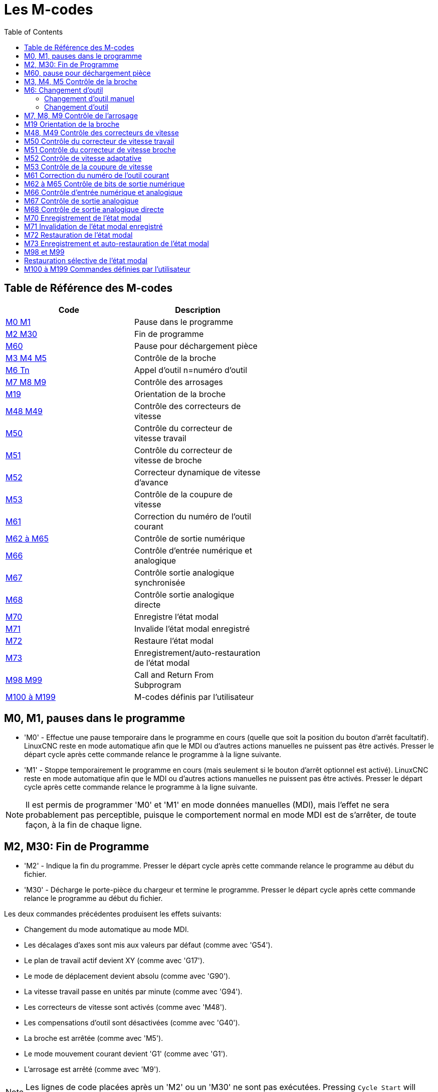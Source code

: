 :lang: fr
:toc:

[[cha:M-codes]]
= Les M-codes

:ini: {basebackend@docbook:'':ini}
:hal: {basebackend@docbook:'':hal}
:ngc: {basebackend@docbook:'':ngc}

== Table de Référence des M-codes

[width="60%", options="header", cols="2^,5<"]
|========================================================
| Code                                                 | Description
|<<sec:M0-M1,M0 M1>>                                   | Pause dans le programme
|<<sec:M2-M30,M2 M30>>                                 | Fin de programme
|<<sec:M60,M60>>                                       | Pause pour déchargement pièce
|<<sec:M3-M4-M5,M3 M4 M5>>                             | Contrôle de la broche
|<<sec:M6-Appel-Outil,M6 Tn>>                          | Appel d'outil n=numéro d'outil
|<<sec:M7-M8-M9,M7 M8 M9>>                             | Contrôle des arrosages
|<<sec:M19,M19>>                                       | Orientation de la broche
|<<sec:M48-M49,M48 M49>>                               | Contrôle des correcteurs de vitesse 
|<<sec:M50-Controle-Correcteur-Vitesse-Travail,M50>>   | Contrôle du correcteur de vitesse travail
|<<sec:M51-Controle-Correcteur-Vitesse-Broche,M51>>    | Contrôle du correcteur de vitesse de broche
|<<sec:M52-Controle-Vitesse-Adaptative,M52>>           | Correcteur dynamique de vitesse d'avance
|<<sec:M53-Controle-Coupure-Vitesse,M53>>              | Contrôle de la coupure de vitesse
|<<sec:M61-Correction-Numero-Outil-Courant,M61>>       | Correction du numéro de l'outil courant
|<<sec:M62-a-M65-Ctrl-Sortie-Numerique,M62 à M65>>     | Contrôle de sortie numérique
|<<sec:M66-Ctrl-Entree-Numerique-Et-Analogique,M66>>   | Contrôle d'entrée numérique et analogique
|<<sec:M67-Ctrl-Sortie-Analogique-Synchro,M67>>        | Contrôle sortie analogique synchronisée
|<<sec:M68-Ctrl-Sortie-Analogique-Directe,M68>>        | Contrôle sortie analogique directe
|<<sec:M70-Save-Modal-State,M70>>                      | Enregistre l'état modal
|<<sec:M71-Invalidate-Stored-Modal-State,M71>>         | Invalide l'état modal enregistré
|<<sec:M72-Restore-Modal-State,M72>>                   | Restaure l'état modal
|<<sec:M73-Save-Autorestore-Modal-State,M73>>          | Enregistrement/auto-restauration de l'état modal
|<<mcode:m98-m99,M98 M99>>                             | Call and Return From Subprogram
|<<sec:M100-a-M199, M100 à M199 >>                     | M-codes définis par l'utilisateur
|========================================================

[[sec:M0-M1]]
== M0, M1, pauses dans le programme(((M0, M1, pauses dans le programme)))(((M0 Pause dans le programme)))(((M1 Pause optionnelle dans le programme)))

* 'M0' - Effectue une pause temporaire dans le programme en cours (quelle que soit la position du bouton d'arrêt facultatif).
  LinuxCNC reste en mode automatique afin que le MDI ou
  d'autres actions manuelles ne puissent pas être activés. Presser le départ cycle après cette commande relance le programme à la ligne suivante.
* 'M1' - Stoppe temporairement le programme en cours (mais seulement si le bouton d'arrêt optionnel est activé).
  LinuxCNC reste en mode automatique afin que le MDI ou
  d'autres actions manuelles ne puissent pas être activés. Presser le départ cycle après
  cette commande relance le programme à la ligne suivante.

[NOTE]
Il est permis de programmer 'M0' et 'M1' en mode données manuelles (MDI),
mais l'effet ne sera probablement pas perceptible,
puisque le comportement normal en mode MDI est
de s'arrêter, de toute façon, à la fin de chaque ligne.

[[sec:M2-M30]]
== M2, M30: Fin de Programme(((M2 Fin de programme)))(((M30 Fin de programme avec déchargement pièce)))

* 'M2' - Indique la fin du programme. Presser le départ cycle après cette
  commande relance le programme au début du fichier.
* 'M30' - Décharge le porte-pièce du chargeur et termine le programme.
  Presser le départ cycle après cette commande relance le programme
  au début du fichier.

Les deux commandes précédentes produisent les effets suivants:

* Changement du mode automatique au mode MDI.
* Les décalages d'axes sont mis aux valeurs par défaut (comme avec 'G54').
* Le plan de travail actif devient XY (comme avec 'G17').
* Le mode de déplacement devient absolu (comme avec 'G90').
* La vitesse travail passe en unités par minute (comme avec 'G94').
* Les correcteurs de vitesse sont activés (comme avec 'M48').
* Les compensations d'outil sont désactivées (comme avec 'G40').
* La broche est arrêtée (comme avec 'M5').
* Le mode mouvement courant devient 'G1' (comme avec 'G1').
* L'arrosage est arrêté (comme avec 'M9').

[NOTE]
Les lignes de code placées après un 'M2' ou un 'M30' ne sont pas exécutées.
Pressing `Cycle Start` will start the program at the beginning of the file.

[WARNING]
Using % to wrap the G-code does not do the same thing as a 'Program End'.
See <<gcode:file-requirements,File Requirements>> for more information
on what using % does not do.

[[sec:M60]]
== M60, pause pour déchargement pièce(((M60 Pause pour déchargement pièce)))

* 'M60' - Procède au changement de porte-pièce avec le chargeur de pièces et
  effectue une pause dans le programme en cours (quel que soit le réglage
  du bouton d'arrêt facultatif). Presser ensuite le bouton de départ cycle pour
  relancer le programme à la ligne suivante.

[[sec:M3-M4-M5]]
== M3, M4, M5 Contrôle de la broche(((M3 Broche en sens horaire)))(((M4 Broche en sens anti-horaire)))(((M5 Arrêt de broche)))

* 'M3 [$n]' - Démarre la broche en sens horaire à la vitesse 'S'.
* 'M4 [$n]' - Démarre la broche en sens anti-horaire à la vitesse 'S'.
* 'M5 [$n]' - Arrête la rotation de la broche.

Use '$'' to operate on specific spindles. If $ is omitted then the commands
default to operating on spindle.0
Use '$-1' to operate on all active spindles. 

This example will start spindles 0, 1, and 2 simultaneously at different
speeds:

[source,{ngc}]
----
S100 $0
S200 $1
S300 $2
M3 $-1
----

This example will then reverse spindle 1 but leave the other spindles
rotating forwards:

[source,{ngc}]
----
M4 $1
----

And this will stop spindle 2 and leave the other spindles rotating:

[source,{ngc}]
----
M5 $2
----

If the $ is omitted then behaviour is exactly as normal for a single
spindle machine

Il est permis d'utiliser 'M3' ou 'M4' si la 
vitesse de broche est à zéro.
Si cela est fait (ou si le bouton du correcteur de vitesse est activé mais
mis à zéro), la broche ne tournera pas.
Si, plus tard la vitesse de broche est augmentée (ou que le correcteur de 
vitesse est augmenté), la broche va se mettre en rotation.
Il est permis d'utiliser 'M3' ou 'M4' quand la broche est déjà
en rotation ou d'utiliser 'M5'
quand la broche est déjà arrêtée.

[[sec:m6]]
== M6: Changement d'outil(((M6 Changement d'outil)))

=== Changement d'outil manuel

Si le composant de HAL, 'hal_manualtoolchange' est chargé,
'M6' va arrêter la broche et inviter l'utilisateur à changer l'outil
sur la base du dernier numéro d'outil 'T-' programmé.
Pour plus d'informations sur hal_manualtoolchange voir
la section <<sec:Changement-D-Outil-Manuel, sur le changement manuel d'outil>>.

=== Changement d'outil

Pour changer l'outil, actuellement dans la broche, par un autre,
nouvellement sélectionné en utilisant le mot T, voir la section
<<sec:T-Choix-Outil, sur le choix de l'outil>>, programmer 'M6'.
Un changement d'outil complet donnera:

* La rotation de la broche est arrêtée.
* L'outil qui a été sélectionné (par le mot T sur la même ligne ou sur
  n'importe quelle ligne après le changement d'outil précédent), sera placé dans la broche.
* Si l'outil sélectionné n'est pas déjà dans la broche avant le
  changement d'outil, l'outil qui était dans la broche
(s'il y en avait un) va être replacé dans son emplacement dans le chargeur.
* Les coordonnées des axes seront arrêtées dans les mêmes positions
  absolues qu'elles avaient avant le changement d'outil (mais la broche
  devra peut-être être réorientée).
* Aucune autre modification ne sera apportée. Par exemple, l'arrosage
  continue à couler durant le changement d'outil à moins qu'il ne soit arrêté par 'M9'.

[NOTE]
Le mot *T* est un nombre entier indiquant le numéro de poche d'outil dans
le carrousel (non son index).

[WARNING]
La longueur d'outil n'est pas modifié par 'M6',
utilisez un 'G43' après le 'M6' pour changer la longueur d'outil.

Le changement d'outil peut inclure des mouvements d'axes pendant son exécution.
Il est permis (mais pas utile) de programmer un changement d'outil avec le même outil que celui qui est déjà dans la broche.
Il est permis également qu'il n'y ait pas d'outil dans la poche sélectionnée,
dans ce cas, la broche sera vide après le changement d'outil.
Si le slot zéro a été le dernier sélectionné,
il n'y aura pas d'outil dans la broche après le changement. The tool
changer will have to be setup to perform the tool change in hal and possibly
classicladder.

[[sec:M7-M8-M9]]
== M7, M8, M9 Contrôle de l'arrosage(((M7 Arrosage gouttelettes)))(((M8 Arrosage fluide)))(((M9 Arrêt des arrosages)))

* 'M7' - Active l'arrosage par gouttelettes. M7 controls iocontrol.0.coolant-mist pin.
* 'M8' - Active l'arrosage fluide. M8 controls iocontrol.0.coolant-flood pin.
* 'M9' - Arrête tous les arrosages.

Connect one or both of the coolant control pins in HAL before M7 or M8 will
control an output. M7 and M8 can be used to turn on any output via G code.

Il est toujours permis d'utiliser une de ces commandes,
que les arrosages soient arrêtés ou non.

[[sec:M19]]
== M19 Orientation de la broche(((M19 Orientation de la broche)))

----
M19 R- Q- [P-]
----

* 'R' - Position à atteindre à partir de 0, comprise entre 0 et 360 degrés.
* 'Q' - Durée d'attente en secondes pour compléter l'orientation. Si
  'spindle.N.is-oriented' n'est pas devenue vraie dans le temps imparti par Q,
  une erreur de timeout se produira.
* 'P' - Direction de rotation vers la position cible.
  ** '0' - rotation pour petit mouvement angulaire (défaut)
  ** '1' - rotation toujours en sens horaire (même direction qu'avec M3)
  ** '2' - rotation toujours en sens anti-horaire (même direction qu'avec M4)
* '$' The spindle to orient (actually only determines which HAL pins
  carry the spindle position commands)

M19 est une commande du groupe modal 7, comme M3, M4 et M5.
M19 est révoqué par M3,M4 ou M5.

L'orientation de la broche nécessite un codeur de position avec index,
indiquant la position de la broche ainsi que sa direction de rotation.

Paramètres de réglage de la section [RS274NGC] des paramètres INI:

* ORIENT_OFFSET = 0 à 360 (offset fixe en degrés, ajouté au mot R de M19)
* Broches de HAL
  ** 'spindle.N.orient-angle' (sortie float)
     Orientation souhaitée pour M19. Valeur du paramètre R de M19 plus la valeur du
     paramètre d'ini [RS274NGC]ORIENT_OFFSET.
  ** 'spindle.N.orient-mode' (sortie s32)
     Mode de rotation de la broche souhaité. Reflète le mot P de M19, Défaut = 0
  ** 'spindle.N.orient' (sortie bit)
     Indique le début du cycle d'orientation de la broche. Positionné par M19.
     Remis à zéro par M3,M4 ou M5. Si 'spindle-orient-fault' n'est pas à zéro alors que 'spindle-orient' est vraie
     la commande M19 échoue avec un message d'erreur.
  ** 'spindle.N.is-oriented' (entrée bit)
     Pin de confirmation de l'orientation de la broche. Termine le cycle
     d'orientation. Si 'spindle-orient' est vraie quand 'spindle-is-oriented' est
     activée, la pin 'spindle-orient' est mise à zéro et la pin 'spindle-locked'
     est activée. La pin 'spindle-brake' est également activée.
  ** 'spindle.N.orient-fault' (entrée s32)
     Entrée de code d'erreur pour le cycle d'orientation. Toute valeur, autre que
     zéro, provoquera l'abandon du cycle d'orientation.
  ** 'spindle.N.locked' (sortie bit)
     Pin indiquant que le cycle de rotation est terminé. Désactivée par M3,M4 ou M5.

[[sec:M48-M49]]
== M48, M49 Contrôle des correcteurs de vitesse(((M48, M49 Autoriser/Inhiber les correcteurs de vitesse)))

* 'M48' - Autorise les curseurs de corrections de vitesses de broche et celui de vitesse d'avance travail.
* 'M49' - Inhibe les deux curseurs.

These commands also take an optional $ parameter to determine which
spindle they operate on. 

Il est permis d'autoriser ou d'inhiber ces curseurs quand
ils sont déjà autorisés ou inhibés.
See the <<sub:feed-rate,Feed Rate>> Section for more details.

Ils peuvent aussi être activés
individuellement en utilisant les commandes 'M50' et 'M51', voir ci-dessous.

[[sec:M50-Controle-Correcteur-Vitesse-Travail]]
== M50 Contrôle du correcteur de vitesse travail(((M50 Contrôle du correcteur de vitesse travail)))

* 'M50 <P1>' - Autorise le curseur de correction de vitesse d'avance travail. Le
  paramètre 'P1' est optionnel.
* 'M50 P0' - Inhibe le curseur de correction d'avance travail.

Quand il est inhibé, le curseur de correction de
vitesse n'a plus aucune influence et les mouvements seront exécutés à la
vitesse d'avance travail programmée. (à moins que ne soit actif un correcteur de vitesse adaptative).

[[sec:M51-Controle-Correcteur-Vitesse-Broche]]
== M51 Contrôle du correcteur de vitesse broche(((M51 Contrôle du correcteur de vitesse broche)))

* 'M51 <P1>' - Autorise le curseur de correction de vitesse de la broche. Le
  paramètre 'P1' est optionnel.
* 'M51 P0' - Inhibe le curseur de correction de vitesse de broche.

Quand il est inhibé, le curseur de correction de vitesse de broche
n'a plus aucune influence, et la broche tournera à la vitesse programmée,
en utilisant le mot 'S' comme décrit dans la section <<sec:S-Broche, sur le
réglage de la vitesse de broche>>.

[[sec:M52-Controle-Vitesse-Adaptative]]
== M52 Contrôle de vitesse adaptative(((M52 Contrôle vitesse adaptative)))

* 'M52 P1' - Utilise une vitesse adaptative. Le paramètre 'P1' est optionnel.
* 'M52 P0' - Cesse l'utilisation d'une vitesse adaptative.

Quand la vitesse adaptative est utilisée, certaines valeurs externes sont
utilisées avec les correcteurs de vitesse de l'interface utilisateur et
les vitesses programmées pour obtenir la vitesse travail.
Dans LinuxCNC, la HAL pin 'motion.adaptive-feed' est utilisée dans ce but.
Les valeurs de 'motion.adaptive-feed' doivent être dans comprises
entre -1 (pleine vitesse arrière) et 1 (pleine vitesse). Une valeur du nulle correspond à l'arrêt du mouvement.

[NOTE]
L'utilisation de vitess adaptative négative (destinée notamment aux
machines à plasma et à électroérosion) est une nouveauté et n'a pas
encore été testée de manière approfondie sur des machines réelles.

[[sec:M53-Controle-Coupure-Vitesse]]
== M53 Contrôle de la coupure de vitesse(((M53 Contrôle coupure vitesse)))

* 'M53 P1' - Autorise le bouton de coupure de vitesse. Le paramètre 'P1' est
  optionnel. Autoriser la coupure de vitesse permet d'interrompre les mouvements
  par le biais d'une coupure de vitesse. Dans LinuxCNC, la HAL pin
  'motion.feed-hold' est utilisée pour cette fonctionnalité. Une valeur
  de 1 provoque un arrêt des mouvements quand 'M53' est actif.
* 'M53 P0' - Inhibe le bouton de coupure de vitesse. L'état de
  'motion.feed-hold' est sans effet sur la vitesse quand 'M53' est inhibé.

[[sec:M61-Correction-Numero-Outil-Courant]]
== M61 Correction du numéro de l'outil courant(((M61 Correction du numéro de l'outil courant)))

* 'M61 Q ' - Corrige le numéro de l'outil courant, en mode MDI ou après un
  changement manuel d'outil dans la fenêtre de données manuelles. Au démarrage
  de LinuxCNC avec un outil dans la broche, il est possible ainsi d'ajuster le
  numéro de l'outil courant sans faire de changement d'outil.

[WARNING]
The tool length offset is not changed by 'M61', use '<<gcode:g43,G43>>' after
the 'M61' to change the tool length offset.

C'est une erreur si:

* Q n'est pas égal où supérieur à 0

[[sec:M62-a-M65-Ctrl-Sortie-Numerique]]
== M62 à M65 Contrôle de bits de sortie numérique(((M62 Contrôle un bit de sortie numérique)))

* 'M62 P' - Active un bit de sortie numérique en synchronisme avec un mouvement.
* 'M63 P' - Désactive un bit de sortie numérique en synchronisme avec un mouvement.
* 'M64 P' - Active immédiatement un bit de sortie numérique.
* 'M65 P' - Désactive immédiatement un bit de sortie numérique.

The P- word specifies the digital output number.
Le mot 'P' spécifie le numéro du bit de sortie numérique. Le mot P doit être compris entre 0 et une valeur par défaut de 3. Si nécessaire, le
nombre des entrées/sorties peut être augmenté en utilisant
le paramètre 'num_dio' lors du chargement du contrôleur de mouvement.
Voir le manuel de l'intégrateur et section "LinuxCNC et HAL", pour plus d'informations.

Les commandes 'M62' et 'M63' seront mises en file d'attente.
Toute nouvelle commande, destinée à un bit de sortie écrasera l'ancien
réglage de ce bit. Plusieurs bits peuvent changer d'état
simultanément par l'envoi de plusieurs commandes M62/M63.

Les nouveaux changements d'état des bits de sortie spécifiés, seront
effectifs au début du prochain mouvement commandé. S'il n'y a pas de
commande de mouvement ultérieur, les changements en attente
n'auront pas lieu. Il est préférable de toujours programmer un G-code de mouvement (G0, G1, etc) juste après les M62/63.

'M64' et 'M65' produisent leur effet immédiatement après être reçus par le
contrôleur de mouvement. Ils ne sont pas synchronisés avec un mouvement, and they will
break blending.

[NOTE]
M62 à M66 ne seront opérationnels que si les pins 'motion.digital-out-nn'
appropriées sont connectées aux sorties dans le fichier HAL.

[[sec:M66-Ctrl-Entree-Numerique-Et-Analogique]]
== M66 Contrôle d'entrée numérique et analogique(((M66 Contrôle d'entrée numérique et analogique)))

----
M66 P- | E- <L-> <Q->
----

* 'P' - Spécifie le numéro d'un bit d'entrée numérique entre 0 et 3.
* 'E' - Spécifie le numéro d'un bit d'entrée analogique entre 0 et 3.
* 'L' - Spécifie le mode d'attente.
** Mode 0: 'IMMEDIATE' - pas d'attente, retour immédiat, la valeur courante de
   l'entrée est stockée dans le paramètre #5399
** Mode 1: 'RISE'  attente d'un front montant sur l'entrée.
** Mode 2: 'FALL'  attente d'un front descendant sur l'entrée.
** Mode 3: 'HIGH'  attente d'un état logique HAUT sur l'entrée.
** Mode 4: 'LOW'   attente d'un état logique BAS sur l'entrée.
* 'Q' - Spécifie le timeout pour l'attente, en secondes. Si le timeout est
  dépassé, l'attente est interrompue, et la variable #5399 est
  positionnée à -1. The Q value is ignored if the L-word is zero (IMMEDIATE).
  A Q value of zero is an error if the L-word is non-zero.
* Le mode '0' est le seul autorisé pour une entrée analogique.

.Exemple de ligne avec M66

----
M66 P0 L3 Q5 (attend jusqu'à 5 secondes la montée de l'entrée numérique 0)
----

'M66' attend un nouvel événement sur une entrée et interrompt l'exécution
du programme, jusqu'à ce que l'événement sélectionné (ou le timeout programmé) ne survienne.

C'est une erreur de programmer 'M66' avec à la fois un mot P- et un mot E- (ce qui reviendrait à sélectionner à la fois une
entrée analogique et une numérique). In LinuxCNC these
inputs are not monitored in real time and thus should not be used for
timing-critical applications.

Si nécessaire, le nombre des entrées/sorties peut être augmenté en utilisant les paramètres 'num_dio' ou 'num_aio' lors du chargement du
contrôleur de mouvement. Voir le Manuel de l'intégrateur pour
plus d'informations, section des configurations, paragraphes "LinuxCNC et HAL".

[NOTE]
M66 ne sera opérationnel que si les pins motion.digital-in-nn ou
motion.analog-in-nn appropriées sont connectées aux entrées dans le fichier HAL.

.Example HAL Connection
----
net signal-name motion.digital-in-00 <= parport.0.pin10-in
----

[[sec:M67-Ctrl-Sortie-Analogique-Synchro]]
== M67 Contrôle de sortie analogique(((M67 Contrôle de sortie analogique synchronisée avec un mouvement)))

----
M67 E- Q-
----

* 'M67' - Contrôle une sortie analogique synchronisée avec un mouvement.
* 'E' - Spécifie le numéro de la sortie, doit être compris entre 0 et 3.
* 'Q' - Spécifie la valeur à appliquer sur la sortie.

Les changements de valeur spécifiés, seront effectifs au début du
prochain mouvement commandé. S'il n'y a pas de commande de mouvement ultérieur,
les changements en attente n'auront pas lieu. Il est préférable de toujours
programmer un G-code de mouvement (G0, G1, etc) juste après les M67.
M67 fonctionne comme M62 à M63.

Le nombre d'entrées/sorties peut être augmenté en utilisant le paramètre
'num_aio' au chargement du contrôleur de mouvement. Voir les chapitres
"LinuxCNC et HAL" dans la section configuration du Manuel de l'intégrateur pour plus d'informations sur le contrôleur de mouvement.

[NOTE]
M67 ne sera opérationnel que si les pins motion.analog-out-nn appropriées sont
connectées aux sorties dans le fichier HAL.

[[sec:M68-Ctrl-Sortie-Analogique-Directe]]
== M68 Contrôle de sortie analogique directe(((M68 Contrôle de Sortie analogique directe)))

----
M68 E- Q-
----

* 'M68' - Contrôle directement une sortie analogique.
* 'E' - Spécifie le numéro de la sortie, doit être compris entre 0 et 3.
* 'Q' - Spécifie la valeur à appliquer sur la sortie. 

M68 produit son effet immédiatement après être reçu par le
contrôleur de mouvement. Il n'est pas synchronisé avec un mouvement.
M68 fonctionne comme M64 à M65.

Le nombre d'entrées/sorties peut être augmenté en utilisant
le paramètre 'num_aio' au chargement du contrôleur de mouvement. Voir le
chapitre "LinuxCNC et HAL" dans le Manuel de l'intégrateur pour plus d'informations sur le contrôleur de mouvement.

[NOTE]
M68 ne sera opérationnel que si les pins 'motion.analog-out-nn' appropriées sont
connectées aux sorties dans le fichier HAL.

[[sec:M70-Save-Modal-State]]
== M70 Enregistrement de l'état modal(((M70 Save Modal State)))

Pour enregistrer explicitement l'état modal au niveau de l'appel courant,
programmer 'M70'. Une fois l'état modal enregistré avec 'M70', il peut être
restauré exactement dans le même état en exécutant un 'M72'.

Une paire d'instructions 'M70' et 'M72' est typiquement utilisée pour protéger
un programme contre d'éventuels changements modaux pouvant se produire dans les
sous-programmes.

[[mcode:m70-saved-state]]
.M70 Saved state(((M70 Saved state)))
Les états enregistrés sont les suivants:

* unités machine courantes G20/G21 (po/mm)
* plan de travail courant (G17/G18/G19 G17.1,G18.1,G19.1)
* statut de la compensation de rayon d'outil (G40,G41,G42,G41.1,G42,1)
* mode de déplacement - relatif/absolu (G90/G91)
* mode de vitesse (G93/G94,G95)
* coordonnées système courantes (G54-G59.3)
* statut de la compensation de longueur d'outil (G43,G43.1,G49)
* options du plan de retrait (G98,G99)
* mode de contrôle de broche (G96-css ou G97-RPM)
* mode de déplacement en arc (G90.1, G91.1)
* mode diamètre/rayon des tours (G7,G8)
* mode de contrôle de trajectoire (G61, G61.1, G64)
* avance et vitesse broche courantes (valeurs 'F' et 'S')
* statut de la broche (M3,M4,M5) - on/off et direction
* statut de l'arrosage (M7) et (M8)
* réglages des correcteurs de vitesse broche (M51) et du correcteur de vitesse travail (M50)
* réglage du contrôle de vitesse adaptative (M52)
* réglage du contrôle de la coupure de vitesse (M53)

Noter qu'en particulier, les modes de mouvement (G1 etc) ne sont 'PAS' restaurés.

'Le niveau de l'appel courant' signifie:

* Exécution dans le programme principal. Il n'y a qu'un seul emplacement de
  stockage pour l'état modal au niveau du programme principal; si plusieurs
  instructions 'M70' sont exécutées tour à tour, seul l'état enregistré le plus
  récent est restauré quand un 'M72' est exécuté.
* Exécution dans un sous-programme G-code. L'état enregistré par 'M70'
  dans un sous-programme se comporte exactement comme un paramètre nommé local -
  on ne peut s'y référer qu'à l'intérieur du sous-programme en invoquant un 'M72',
  à la sortie du sous-programme, le paramètre disparaît.

Une invocation récursive d'un sous-programme introduit un nouveau niveau d'appel.

[[sec:M71-Invalidate-Stored-Modal-State]]
== M71 Invalidation de l'état modal enregistré(((M71 Invalidation de l'état modal enregistré)))

<<saved_state_by_M70,L'état modal enregistré par 'M70'>> ou par
<<sec:M73-Save-Autorestore-Modal-State, 'M73'>> au niveau de l'appel courant est invalidé (ne peut plus être restauré nulle part).

Un appel ultérieur à 'M72' sur le même niveau d'appel, échouera.

Si il est exécuté dans un sous-programme qui protège l'état modal par un 'M73',
un 'return' ou 'endsub' ultérieur ne restaurera 'PAS' l'état modal.

L'utilité de ce dispositif est douteuse. Il ne devrait pas être invoqué quand
il peut disparaître.

[[sec:M72-Restore-Modal-State]]
== M72 Restauration de l'état modal(((M72 Restauration de l'état modal)))

<<saved_state_by_M70,L'état modal enregistré par un 'M70'>> peut être
restauré en exécutant un 'M72'.

La gestion de G20/G21 reçoit un traitement particulier car les avances sont
interprétées différemment selon G20/G21: si les unités de longueur (mm/po)
doivent être modifiées par une opération de restauration, 'M72' va restaurer le
mode distance en premier, puis ensuite tous les autres états, y compris les
avances pour être sure que les valeurs d'avance soient interprétées selon un réglage d'unités correct.

C'est une erreur d'exécuter 'M72' sans enregistrement précédent avec 'M70' à
ce niveau.

L'exemple suivant montre l'enregistrement puis la restauration de l'état modal
autour de l'appel d'un sous-programme utilisant 'M70' et 'M72'. Noter que
le sous-programme 'imperialsub' n'est pas "au courant" des caractéristiques de
M7x et peut être utilisé non modifié:

[source,{ngc}]
----
O<showstate> sub
(DEBUG, imperial=#<_imperial> absolute=#<_absolute> feed=#<_feed> rpm=#<_rpm>)
O<showstate> endsub

O<imperialsub> sub
g20 (imperial)
g91 (relative mode)
F5 (low feed)
S300 (low rpm)
(debug, in subroutine, state now:)
o<showstate> call
O<imperialsub> endsub

; programme principal
g21 (metric)
g90 (absolute)
f200 (fast speed)
S2500 (high rpm)

(debug, in main, state now:)
o<showstate> call

M70 (save caller state in at global level)
O<imperialsub> call
M72 (explicitly restore state)

(debug, back in main, state now:)
o<showstate> call
m2
----

[[sec:M73-Save-Autorestore-Modal-State]]
== M73 Enregistrement et auto-restauration de l'état modal(((M73 Enregistrement et auto-restauration de l'état modal)))

Pour enregistrer l'état modal à l'intérieur d'un sous-programme et restaurer cet
état lors d'un 'endsub' ou autre 'return', programmer 'M73'.

En cas d'abandon d'un programme en cours d'exécution dans un sous-programme
traitant un 'M73', l'état ne sera *PAS* restauré.

En outre, la fin normale ('M2') d'un programme principal contenant un 'M73' ne 
restaurera *pas* l'état.

L'utilisation suggérée consiste à placer au début d'un sous-programme, un O-code
de sous-programme comme dans l'exemple ci-dessous. En utilisant 'M73', cette
manière valide le design des sous-programmes qui doivent modifier l'état modal
mais qui protège le programme appelant contre tout changement inopiné de
l'état modal. Noter l'usage de <<sec:Parametres-Nommes, paramètres nommés>> dans
le sous-programme 'showstate'.

[source,{ngc}]
----
O<showstate> sub
(DEBUG, imperial=#<_imperial> absolute=#<_absolute> feed=#<_feed> rpm=#<_rpm>)
O<showstate> endsub

O<imperialsub> sub
M73 (save caller state in current call context, restore on return or endsub)
g20 (imperial)
g91 (relative mode)
F5 (low feed)
S300 (low rpm)
(debug, in subroutine, state now:)
o<showstate> call

; note - M72 n'est pas utilisé ici - le endsub suivant ou un
; 'return' explicite restaurera l'état de l'appelant
O<imperialsub> endsub

; programme principal
g21 (metric)
g90 (absolute)
f200 (fast speed)
S2500 (high rpm)
(debug, in main, state now:)
o<showstate> call
o<imperialsub> call
(debug, back in main, state now:)
o<showstate> call
m2
----

[[mcode:m98-m99]]
== M98 et M99

The interpreter supports Fanuc-style main- and sub-programs with the 
'M98' and 'M99' M-codes.  See <<ocode:fanuc-style-programs,Fanuc-Style
Programs>>.

== Restauration sélective de l'état modal

Exécuter un 'M72' ou au retour d'un sous-programme contenant un 'M73_ pour
restaurer <<saved_state_by_M70,*tout* l'état modal enregistré>>.

Si seulement certains aspects de l'état modal doivent être préservés, une
alternative consiste a utiliser les 
<<sec:Predefined-Named-Parameters,paramètres nommés prédéfinis>>, paramètres locaux et états conditionnels. L'idée est de rappeler
les modes à restaurer au début du sous-programme et de restaurer ceux-ci avant
de quitter. Voici un exemple, basé sur le programme
'nc_files/tool-length-probe.ngc':

[source,{ngc}]
----
O<measure> sub   (measure reference tool)
;
#<absolute> = #<_absolute>  (remember in local variable if G90 was set)
;
g30 (above switch)
g38.2 z0 f15 (measure)
g91 g0z.2 (off the switch)
#1000=#5063 (save reference tool length)
(print,reference length is #1000)
;
O<restore_abs> if [#<absolute>]
    g90 (restore G90 only if it was set on entry:)
O<restore_abs> endif
;
O<measure> endsub
----

[[sec:M100-a-M199]]
== M100 à M199 Commandes définies par l'utilisateur(((M100 à M199 M-codes définis par l'utilisateur)))(((M-codes définis par l'utilisateur M100-M199)))

----
M1-- <P- Q->
----

* 'M1 --' - Un entier compris entre 100 et 199.
* 'P' - Un nombre passé comme premier argument au programme externe.
* 'Q' - Un nombre passé comme second argument au programme externe.

[NOTE]
After creating a new 'M1nn' file you must restart the GUI so it is aware
of the new file, otherwise you will get an 'Unknown m code' error.

Le programme externe, nommé 'M100' à 'M199' ('M' majuscule, aucune
extension, devant se trouver dans le répertoire pointé par la variable
'[DISPLAY] PROGRAM_PREFIX' du fichier INI), sera exécuté avec les valeurs
'P-' et 'Q-' comme ses deux arguments. L'exécution du fichier G-code
courant passera en pause jusqu'à ce que le programme invoqué soit terminé.
Tout fichier exécutable valide peut être utilisé. Le fichier doit se trouver
dans le chemin spécifié dans le fichier ini de configuration. Voir la section
sur le fichier de configuration dans le manuel de l'intégrateur.

Après la création d'un nouveau programme M1nn, l'interface graphique doit être
redémarrée pour que le nouveau programme soit pris en compte, autrement une erreur 'M-code inconnu' surviendra.

[WARNING]
Ne pas utiliser un traitement de texte pour créer ou éditer ces fichiers.
Un traitement de texte ajoute des caractères invisibles qui causent des problèmes
et empêchent les scripts bash ou Python de fonctionner. Pour ces raisons,
utiliser un éditeur de texte tel que 'Gedit' dans Ubuntu ou le Notepad++ dans un autre OS.

Le message d'erreur 'M-code inconnu' signifie que:

* La commande utilisateur spécifiée n'existe pas.
* Le fichier n'a pas été rendu exécutable.
* Le nom du fichier comporte une extension.
* Le nom du fichier ne suis pas le format suivant: M1nn où nn = 00 à 99.
* Le nom de fichier utilise un 'm' minuscule.

Exemple d'utilisation, dans un programme G-code, on doit ouvrir et fermer un mandrin automatique via une broche du port parallèle, on appellera
respectivement M101 pour ouvrir le mandrin et M102 pour le fermer. Les
deux scripts bash correspondants, appelés M101 et M102 seront créés avant
le lancement de LinuxCNC puis rendus exécutables, par exemple par un clic
droit puis 'propriétés → permissions → Exécution'. S'assurer que cette broche du port parallèle n'est pas déjà utilisée dans un fichier de HAL.

.Exemple de fichier pour M101
----
#!/bin/bash
# ce fichier met la broche 14 du port à 1 pour ouvrir le mandrin automatique
halcmd setp parport.0.pin-14-out True
exit 0
----

.Exemple de fichier pour M102
----
#!/bin/bash
# ce fichier met la broche 14 du port à 0 pour fermer le mandrin automatique
halcmd setp parport.0.pin-14-out False
exit 0
----

Pour passer des variables à un fichier M1nn, utiliser les mots facultatifs P et Q de cette façon:

----
M100 P123.456 Q321.654
----

.Exemple pour M100
----
#!/bin/bash
tension=$1
vitesse=$2
halcmd setp thc.voltage $tension
halcmd setp thc.feedrate $vitesse
exit 0
----

Pour ouvrir un message graphique et passer en pause jusqu'à ce que la fenêtre
du message soit fermée, utiliser un programme comme 'Eye of Gnome' pour
afficher le fichier graphique. Quand la fenêtre sera fermée, le programme reprendra.

.Exemple pour M110, affichage d'un graphique avec passage en pause
----
#!/bin/bash
eog /home/robert/linuxcnc/nc_files/message.png
exit 0
----

Pour afficher un message graphique en continuant le traitement du fichier
G-code, ajouter un caractère esperluette à la commande.

.Exemple pour M110, affichage d'un graphique sans passer en pause
----
#!/bin/bash
eog /home/robert/linuxcnc/nc_files/message.png &
exit 0
----

// vim: set syntax=asciidoc:
